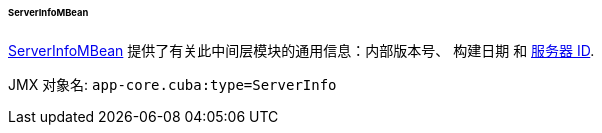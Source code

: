 :sourcesdir: ../../../../../../source

[[serverInfoMBean]]
====== ServerInfoMBean


http://files.cuba-platform.com/javadoc/cuba/7.0/com/haulmont/cuba/core/jmx/ServerInfoMBean.html[ServerInfoMBean] 提供了有关此中间层模块的通用信息：内部版本号、 构建日期 和 <<serverId,服务器 ID>>.

JMX 对象名: `app-core.cuba:type=ServerInfo`

